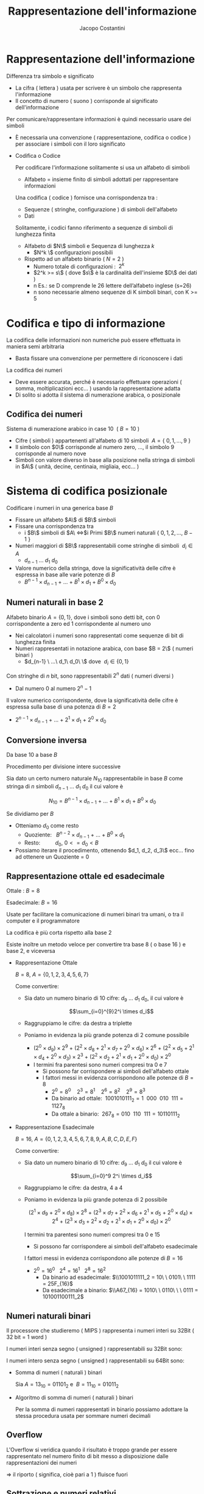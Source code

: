 #+TITLE: Rappresentazione dell'informazione
#+AUTHOR: Jacopo Costantini

* Rappresentazione dell'informazione
  Differenza tra simbolo e significato
    
    - La cifra ( lettera ) usata per scrivere è un simbolo che rappresenta l'informazione
    - Il concetto di numero ( suono ) corrisponde al significato dell'informazione
    
    Per comunicare/rappresentare informazioni è quindi necessario usare dei simboli
    
    - È necessaria una convenzione ( rappresentazione, codifica o codice ) per associare i simboli con il loro significato
    - Codifica o Codice
        
        Per codificare l'informazione solitamente si usa un alfabeto di simboli
        
        - Alfabeto = insieme finito di simboli adottati per rappresentare informazioni
        
        Una codifica ( codice ) fornisce una corrispondenza tra :
        
        - Sequenze ( stringhe, configurazione ) di simboli dell'alfabeto
        - Dati
        
        Solitamente, i codici fanno riferimento a sequenze di simboli di lunghezza finita
        
        - Alfabeto di $N\$ simboli e Sequenza di lunghezza $k$
            - $N^k \$ configurazioni possibili
        - Rispetto ad un alfabeto binario $(\ N = 2\ )$
            - Numero totale di configurazioni : $\ 2^k$
            - $2^k >= s\$ ( dove $s\$ è la cardinalità dell'insieme $D\$ dei dati )
            - n Es.: se D comprende le 26 lettere dell’alfabeto inglese (s=26)
           - n sono necessarie almeno sequenze di K simboli binari, con K >= 5
    
* Codifica e tipo di informazione
         La codifica delle informazioni non numeriche può essere effettuata in maniera semi arbitraria
        
        - Basta fissare una convenzione per permettere di riconoscere i dati
        
        La codifica dei numeri
        
        - Deve essere accurata, perché è necessario effettuare operazioni ( somma, moltiplicazioni ecc... ) usando la rappresentazione adatta
        - Di solito si adotta il sistema di numerazione arabica, o posizionale

** Codifica dei numeri
           Sistema di numerazione arabico in case 10 $\ (\ B = 10\ )$
        
        - Cifre ( simboli ) appartenenti all'alfabeto di 10 simboli $\ A=\{\ 0,1,...,9\ \}$
        - Il simbolo con $0\$ corrisponde al numero zero, ..., il simbolo 9 corrisponde al numero nove
        - Simboli con valore diverso in base alla posizione nella stringa di simboli in $A\$ ( unità, decine, centinaia, migliaia, ecc... )

* Sistema di codifica posizionale
           Codificare i numeri in una generica base $B$
        
        - Fissare un alfabeto $A\$ di $B\$ simboli
        - Fissare una corrispondenza tra
            - i $B\$ simboli di $A\ \iff$i Primi $B\$ numeri naturali $\{\ 0,1,2,...,\ B-1\ \}$
        - Numeri maggiori di $B\$ rappresentabili come stringhe di simboli $\ d_i \in A$
            - $d_{n-1}\ ...\ d_1\ d_0$
        - Valore numerico della stringa, dove la significatività delle cifre è espressa in base alle varie potenze di $B$
            - $B^{n-1} \times d_{n-1}\ +\ ...\ +\ B^1 \times d_1 \ +\ B^0 \times d_0$

** Numeri naturali in base 2
          Alfabeto binario $A = \{ 0,1\}$, dove i simboli sono detti bit, con 0 corrispondente a zero ed 1 corrispondente al numero uno
        
        - Nei calcolatori i numeri sono rappresentati come sequenze di bit di lunghezza finita
        - Numeri rappresentati in notazione arabica, con base $B = 2\$ ( numeri binari )
            - $d_{n-1} \ ...\ d_1\ d_0\ \$ dove $\ d_i \in \{0,1\}$
        
        Con stringhe di $n$ bit, sono rappresentabili $2^n$ dati ( numeri diversi )
        
        - Dal numero $0$ al numero $2^n-1$
        
        Il valore numerico corrispondente, dove la significatività delle cifre è espressa sulla base di una potenza di $B = 2$
        
        - $2^{n-1} \times d_{n-1}\ +\ ...\ +\ 2^1 \times d_1 \ +\ 2^0 \times d_0$

** Conversione inversa
           Da base 10 a base $B$
        
        Procedimento per divisione intere successive
        
        Sia dato un certo numero naturale $N_{10}$ rappresentabile in base $B$ come stringa di $n$ simboli $d_{n-1}\ ...\ d_1\ d_0$ il cui valore è
        
        $$N_{10} = B^{n-1} \times d_{n-1}\ +\ ...\ +\ B^1 \times d_1\ +\ B^0 \times d_0$$
        
        Se dividiamo per $B$
        
        - Otteniamo $d_0$ come resto
            - Quoziente:$\ \ \ B^{n-2} \times d_{n-1}\ +\ ...\ +\ B^0 \times d_1$
            - Resto: $\ \ \ \ \ \ \ \ \ d_0, \ 0 <= d_0 < B$
        - Possiamo iterare il procedimento, ottenendo $d_1, d_2, d_3\$ ecc... fino ad ottenere un Quoziente = 0
    
** Rappresentazione ottale ed esadecimale
           
        Ottale : $B = 8$
        
        Esadecimale: $B = 16$
        
        Usate per facilitare la comunicazione di numeri binari tra umani, o tra il computer e il programmatore
        
        La codifica è più corta rispetto alla base 2
        
        Esiste inoltre un metodo veloce per convertire tra base 8 ( o base 16 ) e base 2, e viceversa
        
        - Rappresentazione Ottale
            
            $B = 8,\ A = \{0,1,2,3,4,5,6,7\}$
            
            Come convertire:
            
            - Sia dato un numero binario di 10 cifre: $d_9\ ...\ d_1\ d_0$, il cui valore è
                
                $$\sum_{i=0}^{9}2^i \times d_i$$
                
            - Raggruppiamo le cifre: da destra a triplette
            - Poniamo in evidenza la più grande potenza di 2 comune possibile
                - $(2^0 \times d_9)\times2^9\ +\ (2^2 \times d_8 + 2^1 \times d_7 + 2^0 \times d_6)\times2^6\ +\ (2^2 \times d_5 + 2^1 \times d_4 + 2^0 \times d_3)\times2^3\ +\ (2^2 \times d_2 + 2^1 \times d_1 + 2^0 \times d_0)\times2^0$
                - I termini fra parentesi sono numeri compresi tra 0 e 7
                    - Si possono far corrispondere ai simboli dell'alfabeto ottale
                    - I fattori messi in evidenza corrispondono alle potenze di $B = 8$
                        - $2^0 = 8^0\ \ \ \ 2^3 = 8^1\ \ \ \ 2^6=8^2\ \ \ \ 2^9=8^3$
                        - Da binario ad ottale: $\ 1001010111_2 = 1\ \ 000\ \ 010\ \ 111 = 1127_8$
                        - Da ottale a binario: $\ 267_8 = 010\ \ 110\ \ 111 = 10110111_2$
        - Rappresentazione Esadecimale
            
            $B = 16,\ A = \{0,1,2,3,4,5,6,7,8,9,A,B,C,D,E,F\}$
            
            Come convertire:
            
            - Sia dato un numero binario di 10 cifre: $d_9\ ...\ d_1\ d_0$ il cui valore è
                
                $$\sum_{i=0}^9 2^i \times d_i$$
                
            - Raggruppiamo le cifre: da destra, 4 a 4
            - Poniamo in evidenza la più grande potenza di 2 possibile
                
                $$(2^1 \times d_9\ +\ 2^0 \times d_8)\times2^8\ +\ (2^3 \times d_7 + 2^2 \times d_6 + 2^1 \times d_5 \ +\ 2^0 \times d_4)\times2^4\ +\ (2^3 \times d_3 + 2^2 \times d_2 + 2^1 \times d_1 \ +\ 2^0 \times d_0)\times2^0$$
                
                I termini tra parentesi sono numeri compresi tra 0 e 15
                
                - Si possono far corrispondere ai simboli dell'alfabeto esadecimale
                
                I fattori messi in evidenza corrispondono alle potenze di $B = 16$
                
                - $2^0 = 16^0\ \ \ 2^4 = 16^1\ \ \ 2^8 = 16^2$
                    - Da binario ad esadecimale: $\\1001011111_2 = 10\ \ 0101\ \ 1111 = 25F_{16}$
                    - Da esadecimale a binario: $\\A67_{16} = 1010\ \ 0110\ \ \ 0111 = 101001100111_2$

** Numeri naturali binari
           Il processore che studieremo ( MIPS ) rappresenta i numeri interi su 32Bit ( 32 bit = 1 word )
        
        I numeri interi senza segno ( unsigned ) rappresentabili su 32Bit sono:
        
          
        I numeri intero senza segno ( unsigned ) rappresentabili su 64Bit sono:  
        
         
        - Somma di numeri ( naturali ) binari
            
            Sia $A = 13_{10} = 01101_2$ e $\ B = 11_{10} = 01011_2$
            
             
        - Algoritmo di somma di numeri ( naturali ) binari
            
            Per la somma di numeri rappresentati in binario possiamo adottare la stessa procedura usata per sommare numeri decimali

** Overflow
           L'Overflow si veridica quando il risultato è troppo grande per essere rappresentato nel numero finito di bit messo a disposizione dalle rappresentazioni dei numeri
        
        $\Longrightarrow$ il riporto ( significa, cioè pari a 1 ) fluisce fuori

** Sottrazione e numeri relativi
   Per fare la sottrazione si usa una particolare rappresentazione dei numeri relativ
   Questa rappresentazione utilizza lo stesso algoritmo efficiente utilizzato per la somma.

   [Aggiungere schemino rappresentazioni]

** Caratteristiche delle rappresentazioni
    - Bilanciamento:
      Nel complemento a due, nessun numero positivo corrisponde al più piccolo valore negativo
      
    - Numero di zeri:
      la rappresentazione in modulo e segno. e quella in complemento a uno,
      hanno 2 rappresentazioni per lo zero
      
    - Semplicità delle operazioni: per il modulo e segno bisogna prima guardare i segni e confrontare i moduli,
      per decidere sia il segno del risultato, e sia per decidere se bisogna sommare o sottrarre
* Complemento a 2
   Per il complemento a 2 il bit più significativo corrisponde al segno ( 0 negativo e 1 positivo )

   [ inserire schemino ]

*** Valore
    - Il valore corrispondente alla rappresentazione dei numeri positivi è quello solito
    - Per quanto riguarda i negativi, per ottenere il valore bisogna considerare
      - Il bit di segno ( =1 ) in posizione n - 1 con peso: -2^n-1
      - Tutti gli altri bit in posizione i con peso 2^i

*** Cambio di segno
    Dato un numero positivo N con bit di segno uguale a 0
    per ottenere il complemento a due ci sono 2 possibili algoritmi

    - Convertitre tutti i bit e sommare 1
    - Complementare tutti i bit fino all'uno meno significativo

*** Addizioni e sottrazioni
    Le operazioni con i numeri binari in complemento a 2 sono facili
    - Sottraiamo usando semplicemente l'algoritmo dell'addizione
    - Il sottraendo ( negativo ) deve essere espresso in complemento a 2

** Come scoprire gli Overflow
   *No overflow* se somma di numeri con segno discorde
   *No overflow* se sottrazione di numeri con segno discorde

   *Overflow* se si ottiene un numero con segno diverso da quello aspettato,
   ovvero se si sommano algebricamente due numeri con segno concorde,
   e il segno del risultato diverso

   Quindi otteniamo *overflow*:
   - Se sommando due positivi si ottiene un negativo
   - Se sommando due negativi si ottiene un positivo
   - Se sottraendo un negativo da un positivo si ottiene un negativo
   - Se sottraendo un positivo da un negativo si ottiene un positivo

     [Inserire tabella overflow]

     Somma algebrica di due *numeri positivi* A e B la cui somma
     non può essere rappresentata su n bit in complemento a 2

     - Overflow se A + B >= 2^n-1
       *Overflow* -> due  ultimi riporti discordi
       *NON OVERFLOW* -> due ultimi riporti concordi

     Somma algebrica di due *numeri negativi* A e B la cui somma non
     può essere rappresentata su n-bit in complemento a 2

     - Overflow se |A |+ |B| >= 2^n-1
       *Overflow* -> due  ultimi riporti discordi
       *NON OVERFLOW* -> due ultimi riporti concordi

* Numeri razionali a virgola fissa
   Conversione da base 10 a base 2
   da 10,5(base 10) ->  1010,1(base 2)

   [inserire specchietto conversione frazionaria

   [inserire problemi]

* Numeri razionali a virgola mobile
   Notazione a *virgola mobile* o *Floating Point*

   Si usa la notazione scientifica, con l'esponente per far fluttuare la virgola
   [Inserire mantissa]

   In base 2, l'esponente E si riferisce ad una potenza di 2
   - *segno*, *esponente*, *mantissa* -> (-1)^2 * 2^E * M

   Dati i bit disponibili per la rappresentazione FP, si suddividono in:
   - Un bit per il segno
   - Un gruppo di bit per Esponente
   - Un gruppo di bit per la Mantissa

   Una volta fissato il numero di bit totali per la rappresentazione dei numeri razionali a virgola mobile rimane da decidere:
   - Quanti bit assegnare alla mantissa?
     Maggiore è il numero di bit e maggiore è l'accuratezza con cui si riescono a rappresentare i numeri.
   - Quanti bit assegnare per l'esponente?
     Aumentando i bit si aumenta l'intervallo dei numeri rappresentabili

   *OVERFLOW*: si ha quando l'esponente positivo è troppo grande per
   poter essere rappresentato con il numero di bit assegnato all'esponente

   *UNDERFLOW*: si ha quando l'esponente negativo è troppo grande ( il valore assoluto ) per poter essere rappresentato con il numero di bit assegnato all'esponente

** Standard IEEE754
    1. Singola precisione ( 32 BIT )
        - 1 bit per il segno
        - 8 bit per l'esponente
        - 23 bit per la mantissa
    2. Doppia precisione  ( 64 BIT )
        - 1 bit per il segno
        - 11 bit per l'esponente
        - 20 bit per la mantissa
        - 32 bit aggiuntivi per la mantissa
    
    La *Notazione polarizzata* è usata per rappresentare l'esponente:
        - Singola precisione: gli esponenti variano da -126  a +127
        - Doppia precisione:  gli esponenti variano da -1022 a +1023
    
    Il valore di un numero in notazione polarizzata vale: (-1)^S * (1 + M) * 2^(E - polarizzazione)

** Somma di numeri FP (Floating Point)
    1.  Confronto dell'esponente dei due numeri, shift, del numero con l'esponente più piccolo, a destra fino
        a che non è allineato a l'esponente maggiore.
    2.  Somma della rappresentazione in binario dei numeri.
    3.  Normalizzazione della somma, scorrere verso destra oppure verso sinistra sino al bit più significativo
        aumentando o diminuendo l'esponente. 
        -   Destra   - aumento dell'esponente.
        -   Sinistra - diminuzione dell'esponente.
    4. Verifico OVERFLOW o UNDERFLOW

** Parità
    Per scoprire i singoli errori si aggiunge un bit di parità:
        - bit aggiuntivo è uguale a 0 *se* il numero di bit a 1 è pari.
        - bit aggiuntivo è uguale a 1 *se* il numero di bit a 1 è dispari.
    
    Con un bit di parità non scopriremo *mai* un numero di errori doppi o in generale pari.

    Usare un bit di parità significa significa usare una *codifica non minimale*.


